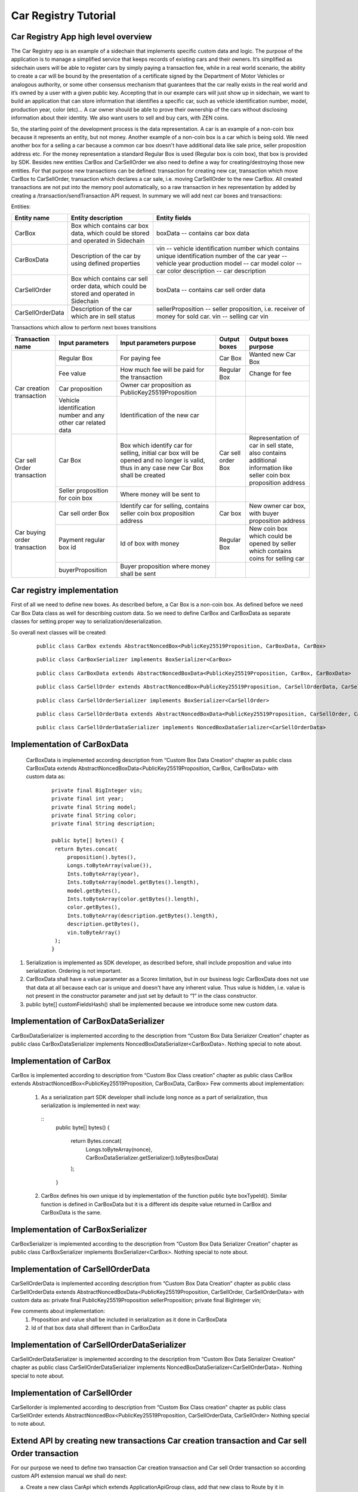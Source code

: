 ====================================
Car Registry Tutorial
====================================

Car Registry App high level overview
************************************

The Car Registry app is an example of a sidechain that implements specific custom data and logic. The purpose of the application is to manage a simplified service that keeps
records of existing cars and their owners. It’s simplified as sidechain users will be able to register cars by simply paying a transaction fee, while in a real world scenario, 
the ability to create a car will be bound by the presentation of a certificate signed by the Department of Motor Vehicles or analogous authority, or some other consensus 
mechanism that guarantees that the car really exists in the real world and it’s owned by a user with a given public key.
Accepting that in our example cars will just show up in sidechain, we want to build an application that can store information that identifies a specific car, such as vehicle 
identification number, model, production year, color (etc)... 
A car owner should be able to prove their ownership of the cars without disclosing information about their identity. We also want users to sell and buy cars,
with ZEN coins. 

So, the starting point of the development process is the data representation. A car is an example of a non-coin box because it represents an entity, but not money. 
Another example of a non-coin box is a car which is being sold. We need another box for a selling a car because a common car box doesn't have additional data like sale price, 
seller proposition address etc. For the money representation a standard Regular Box is used (Regular box is coin box), that box is provided by SDK. Besides new entities CarBox
and CarSellOrder we also need to define a way for creating/destroying those new entities. For that purpose new transactions can be defined: transaction for creating new car, 
transaction which move CarBox to CarSellOrder, transaction which declares a car sale, i.e. moving CarSellOrder to the new CarBox. All created transactions are not put into the
memory pool automatically, so a raw transaction in hex representation by added by creating a /transaction/sendTransaction API request. In summary we will add next car boxes and 
transactions:

Entities: 

+------------------+-----------------------------------------------------------------------------------------+---------------------------------------------------------------------------------------------+
| Entity name      | Entity description                                                                      | Entity fields                                                                               |
+==================+=========================================================================================+=============================================================================================+
| CarBox           | Box which contains car box data, which could be stored and operated in Sidechain        | boxData -- contains  car box data                                                           |
+------------------+-----------------------------------------------------------------------------------------+---------------------------------------------------------------------------------------------+
| CarBoxData       | Description of the car by using defined properties                                      | vin -- vehicle identification number which contains unique identification number of the car |
|                  |                                                                                         | year -- vehicle year production                                                             |
|                  |                                                                                         | model -- car model                                                                          |
|                  |                                                                                         | color -- car color                                                                          |
|                  |                                                                                         | description -- car description                                                              |
+------------------+-----------------------------------------------------------------------------------------+---------------------------------------------------------------------------------------------+
| CarSellOrder     | Box which contains car sell order data, which could be stored and operated in Sidechain | boxData -- contains  car sell order data                                                    |
+------------------+-----------------------------------------------------------------------------------------+---------------------------------------------------------------------------------------------+
| CarSellOrderData | Description of the car which are in sell status                                         | sellerProposition --  seller proposition, i.e. receiver of money for sold car.              |
|                  |                                                                                         | vin -- selling car vin                                                                      |
+------------------+-----------------------------------------------------------------------------------------+---------------------------------------------------------------------------------------------+

Transactions which allow to perform next boxes transitions

+------------------------------+--------------------------------------------------------------+-------------------------------------------------------------------------------------------------------------------------------------------+--------------------+---------------------------------------------------------------------------------------------------------------------+
| Transaction name             | Input parameters                                             | Input parameters purpose                                                                                                                  | Output boxes       | Output boxes purpose                                                                                                |
+==============================+==============================================================+===========================================================================================================================================+====================+=====================================================================================================================+
| Car creation transaction     | Regular Box                                                  | For paying fee                                                                                                                            | Car Box            | Wanted new Car Box                                                                                                  |
|                              +--------------------------------------------------------------+-------------------------------------------------------------------------------------------------------------------------------------------+--------------------+---------------------------------------------------------------------------------------------------------------------+
|                              | Fee value                                                    | How much fee will be paid for the transaction                                                                                             | Regular Box        | Change for fee                                                                                                      |
|                              +--------------------------------------------------------------+-------------------------------------------------------------------------------------------------------------------------------------------+--------------------+---------------------------------------------------------------------------------------------------------------------+
|                              | Car proposition                                              | Owner car proposition as PublicKey25519Proposition                                                                                        |                    |                                                                                                                     |
|                              +--------------------------------------------------------------+-------------------------------------------------------------------------------------------------------------------------------------------+--------------------+---------------------------------------------------------------------------------------------------------------------+
|                              | Vehicle identification number and any other car related data | Identification of the new car                                                                                                             |                    |                                                                                                                     |
+------------------------------+--------------------------------------------------------------+-------------------------------------------------------------------------------------------------------------------------------------------+--------------------+---------------------------------------------------------------------------------------------------------------------+
| Car sell Order transaction   | Car Box                                                      | Box which identify car for selling, initial car box will be opened and no longer is valid, thus in any case new Car Box shall be created  | Car sell order Box | Representation of car in sell state, also contains additional information like seller coin box proposition address  |
|                              +--------------------------------------------------------------+-------------------------------------------------------------------------------------------------------------------------------------------+--------------------+---------------------------------------------------------------------------------------------------------------------+
|                              | Seller proposition for coin box                              | Where money will be sent to                                                                                                               |                    |                                                                                                                     |
+------------------------------+--------------------------------------------------------------+-------------------------------------------------------------------------------------------------------------------------------------------+--------------------+---------------------------------------------------------------------------------------------------------------------+
| Car buying order transaction | Car sell order Box                                           | Identify car for selling, contains seller coin box proposition address                                                                    | Car box            | New owner car box, with buyer proposition address                                                                   |
|                              +--------------------------------------------------------------+-------------------------------------------------------------------------------------------------------------------------------------------+--------------------+---------------------------------------------------------------------------------------------------------------------+
|                              | Payment regular box id                                       | Id of box with money                                                                                                                      | Regular Box        | New coin box which could be opened by seller which contains coins for selling car                                   |
|                              +--------------------------------------------------------------+-------------------------------------------------------------------------------------------------------------------------------------------+--------------------+---------------------------------------------------------------------------------------------------------------------+
|                              | buyerProposition                                             | Buyer proposition where money shall be sent                                                                                               |                    |                                                                                                                     |
+------------------------------+--------------------------------------------------------------+-------------------------------------------------------------------------------------------------------------------------------------------+--------------------+---------------------------------------------------------------------------------------------------------------------+

Car registry implementation
***************************

First of all we need to define new boxes. 
As described before, a Car Box is a non-coin box. As defined before we need Car Box Data class as well for describing custom data. So we need to define CarBox and CarBoxData as separate classes for setting proper way to serialization/deserialization. 

So overall next classes will be created:

  ::
    
    public class CarBox extends AbstractNoncedBox<PublicKey25519Proposition, CarBoxData, CarBox>
 
  ::
    
    public class CarBoxSerializer implements BoxSerializer<CarBox>

  ::
    
    public class CarBoxData extends AbstractNoncedBoxData<PublicKey25519Proposition, CarBox, CarBoxData>

  ::
    
    public class CarSellOrder extends AbstractNoncedBox<PublicKey25519Proposition, CarSellOrderData, CarSellOrder>

  ::
  
    public class CarSellOrderSerializer implements BoxSerializer<CarSellOrder>
   
  ::
  
    public class CarSellOrderData extends AbstractNoncedBoxData<PublicKey25519Proposition, CarSellOrder, CarSellOrderData>
    
  ::
  
    public class CarSellOrderDataSerializer implements NoncedBoxDataSerializer<CarSellOrderData>


Implementation of CarBoxData
****************************
  
  CarBoxData is implemented according description from “Custom Box Data Creation” chapter as public class CarBoxData extends AbstractNoncedBoxData<PublicKey25519Proposition, CarBox, CarBoxData> with custom data as:

    ::
    
        private final BigInteger vin;
        private final int year;
        private final String model;
        private final String color;
        private final String description;
        
        public byte[] bytes() {
         return Bytes.concat(
             proposition().bytes(),
             Longs.toByteArray(value()),
             Ints.toByteArray(year),
             Ints.toByteArray(model.getBytes().length),
             model.getBytes(),
             Ints.toByteArray(color.getBytes().length),
             color.getBytes(),
             Ints.toByteArray(description.getBytes().length),
             description.getBytes(),
             vin.toByteArray()
         );
        }

1. Serialization is implemented as SDK developer, as described before, shall include proposition and value into serialization. Ordering is not important.
2. CarBoxData shall have a value parameter as a Scorex limitation, but in our business logic CarBoxData does not use that data at all because each car is unique and doesn't have any inherent value. Thus value is hidden, i.e. value is not present in the constructor parameter and just set by default to “1” in the class constructor.
3. public byte[] customFieldsHash() shall be implemented because we introduce some new custom data.

Implementation of CarBoxDataSerializer
**************************************

CarBoxDataSerializer is implemented according to the description from “Custom Box Data Serializer Creation” chapter as 
public class CarBoxDataSerializer implements NoncedBoxDataSerializer<CarBoxData>. 
Nothing special to note about.

Implementation of CarBox
************************

CarBox is implemented according to description from “Custom Box Class creation” chapter as
public class CarBox extends AbstractNoncedBox<PublicKey25519Proposition, CarBoxData, CarBox>
Few comments about implementation:

  1. As a serialization part SDK developer shall include long nonce as a part of serialization, thus serialization is implemented in next way:
  
    :: 
        public byte[] bytes()
        {
         return Bytes.concat(
             Longs.toByteArray(nonce),
             CarBoxDataSerializer.getSerializer().toBytes(boxData)
         );
        }
  
  2. CarBox defines his own unique id by implementation of the function public byte boxTypeId(). Similar function is defined in CarBoxData but it is a different ids despite value returned in CarBox and CarBoxData is the same.
  

Implementation of CarBoxSerializer
**********************************

CarBoxSerializer is implemented according to the description from “Custom Box Data Serializer Creation” chapter as 
public class CarBoxSerializer implements BoxSerializer<CarBox>. 
Nothing special to note about.

Implementation of CarSellOrderData
**********************************

CarSellOrderData is implemented according description from “Custom Box Data Creation” chapter as public class CarSellOrderData extends AbstractNoncedBoxData<PublicKey25519Proposition, CarSellOrder, CarSellOrderData> with custom data as:
private final PublicKey25519Proposition sellerProposition;
private final BigInteger vin;

Few comments about implementation:
  1. Proposition and value shall be included in serialization as it done in CarBoxData 
  2. Id of that box data shall different than in CarBoxData   

      
Implementation of CarSellOrderDataSerializer
********************************************

CarSellOrderDataSerializer is implemented according to the description from “Custom Box Data Serializer Creation” chapter as 
public class CarSellOrderDataSerializer implements NoncedBoxDataSerializer<CarSellOrderData>. 
Nothing special to note about.

Implementation of CarSellOrder
******************************

CarSellorder is implemented according to description from “Custom Box Class creation” chapter as
public class CarSellOrder extends AbstractNoncedBox<PublicKey25519Proposition, CarSellOrderData, CarSellOrder>
Nothing special to note about.

Extend API by creating new transactions Car creation transaction and Car sell Order transaction
***********************************************************************************************

For our purpose we need to define two transaction  Car creation transaction and Car sell Order transaction  so according custom API extension manual we shall do next: 

a) Create a new class CarApi which extends ApplicationApiGroup class, add that new class to Route by it in SimpleAppModule, like described in Custom API manual. In our case it is done in CarRegistryAppModule by 

  * Creating customApiGroups as a list of custom API Groups:
  * List<ApplicationApiGroup> customApiGroups = new ArrayList<>();
  * Adding created CarApi into customApiGroups: 
  customApiGroups.add(new CarApi());
  * Binding that custom api group via dependency injection:
    ::
    
      bind(new TypeLiteral<List<ApplicationApiGroup>> () {})
      .annotatedWith(Names.named("CustomApiGroups"))
      .toInstance(customApiGroups);
      
b) Define Car creation transaction.

  1. Defining request class/JSON request body
     As input for the transaction we expected: 
     Regular box id  as input for paying fee; 
     Fee value; 
     Proposition address which will be recognized as a Car Proposition; 
     Vehicle identification number of car. So next request class shall be created:
     
  ::
  
    public static class CreateCarBoxRequest {
    private BigInteger vin;
    private int year;
    private String model;
    private String color;
    private String description;
    private PublicKey25519Proposition carProposition;

    private int fee;
    private String boxId;

    public BigInteger getVin() {
        return vin;
    }

    public void setVin(String vin) {
        this.vin = new BigInteger(vin);
    }


    public int getYear() {
        return year;
    }

    public void setYear(int year) {
        this.year = year;
    }

    public String getModel() {
        return model;
    }

    public void setModel(String model) {
        this.model = model;
    }

    public String getColor() {
        return color;
    }

    public void setColor(String color) {
        this.color = color;
    }

    public String getDescription() {
        return description;
    }

    public void setDescription(String description) {
        this.description = description;
    }

    public PublicKey25519Proposition getCarProposition() {
        return carProposition;
    }

    public void setCarProposition(String propositionHexBytes) {
        byte[] propositionBytes = BytesUtils.fromHexString(propositionHexBytes);
        carProposition = new PublicKey25519Proposition(propositionBytes);
    }


    public int getFee() {
        return fee;
    }

    public void setFee(int fee) {
        this.fee = fee;
    }

    public String getBoxId() {
        return boxId;
    }

    public void setBoxId(String boxId) {
        this.boxId = boxId;
    }
    }

Request class shall have appropriate setters and getters for all class members, also class members' names define structure for related JSON structure according  jackson library so next JSON structure is expected to be set: 

  ::
  
    {
    "vin": "30124",
    “year”: 1984,
    “model”: “Lamborghini”“ color”: ”deep black”“ description”: ”best car in the world” "carProposition": "a5b10622d70f094b7276e04608d97c7c699c8700164f78e16fe5e8082f4bb2ac",
    "fee": 1,
    "boxId": "d59f80b39d24716b4c9a54cfed4bff8e6f76597a7b11761d0d8b7b27ddf8bd3c"
    }

Few interesting moments: setter input parameter could have differ type than set class member, it’s allow us to do all necessary conversation in setters; byte data is represented initially as a hex string, which converted to bytes by BytesUtils.fromHexString() function.

2. Define response for Car creation transaction, result of transaction shall be defined by implementing SuccessResponse interface with class members which shall be returned as API response, all members shall have properly set getters, also response class shall have proper annotation @JsonView(Views.Default.class) thus jackson library is able correctly represent response class in JSON format. In our case we expect to return transaction bytes, so response class is next:

  ::
  
    @JsonView(Views.Default.class)
    class CarResponse implements SuccessResponse {
    private final String createCarTxBytes;

    public CarResponse(String createCarTxBytes) {
        this.createCarTxBytes = createCarTxBytes;
    }

    public String carTxBytes() {
        return createCarTxBytes;
    }

    public String getCreateCarTxBytes() {
        return createCarTxBytes;
    }
    }

3. Define Car creation transaction

  :: 
  
    private ApiResponse createCar(SidechainNodeView view, CreateCarBoxRequest ent)

As a first parameter we pass reference to SidechainNodeView, second reference is previously defined class on step 1 for representation of JSON request. 
During transaction creation we need to do next:

  * check is input box secret is present in our wallet at all
  * is stored coins in that box is enough to pay fee
  * calculate fee for change 
  * create RegularBoxData for change for fee 
  * create new CarBoxData according JSON request data
  * create inputs from input box and outputs RegularBoxData for change and new CarBoxData  
  * calculate additional data like timestamp
  * get list of fake proof which are required to build message to be signed: List fakeProofs = Collections.nCopies(inputIds.size(), null);
  * build transaction bytes to be signed instead of real proof put some fake proof into from the previous step. For transaction creation a special factory shall be used. Access     to that factory could be achieved by call getSidechainCoreTransactionFactory()function:
    SidechainCoreTransaction unsignedTransaction =
    getSidechainCoreTransactionFactory().create(inputIds, outputs, fakeProofs, ent.fee, timestamp);
    byte[] messageToSign = unsignedTransaction.messageToSign();
  * create proof by sign transaction by private key of input box
  * create new transaction 
  * add to the CarResponse created transaction bytes

4. Define request for Car sell order transaction CreateCarSellOrderRequest  similar as it was done for Car creation transaction request

5. Define response for Car sell order transaction CreateCarSellOrderResponce as it was done for Car creation transaction response

6. Define Car Sell order transaction
  private ApiResponse createCarSellOrder(SidechainNodeView view, CreateCarSellOrderRequest ent) 
  Required actions are similar as it was done for Create Car transaction, but we don’t need to worry about fee, i.e. fee is set as 0. Main idea is a moving Car Box into        CarSellOrderBox
  
7. Define Car sell order response 
As a result of Car sell order we want to get hex byte representation of that transaction

8. Define request class for accepting Car Sell Order Transaction, with input:
String carSellOrderId;
String paymentRegularBoxId;
PublicKey25519Proposition buyerProposition;

9. Define response class for CarSellOrder transaction
Response shall contains hex representation of transaction bytes, thus response class are next:

  ::
  
    @JsonView(Views.Default.class)
    class AcceptCarSellOrderResponce implements SuccessResponse {
    private final String acceptedCarSellOrderTxBytes;

    public AcceptCarSellOrderResponce(String acceptedCarSellOrderTxBytes) {
        this.acceptedCarSellOrderTxBytes = acceptedCarSellOrderTxBytes;
    }

    public String acceptedCarSellOrderTxBytes() {
        return acceptedCarSellOrderTxBytes;
    }

    public String getAcceptedCarSellOrderTxBytes() {
        return acceptedCarSellOrderTxBytes;
    }
    }
    
10. Create AcceptCarSellorder transaction










